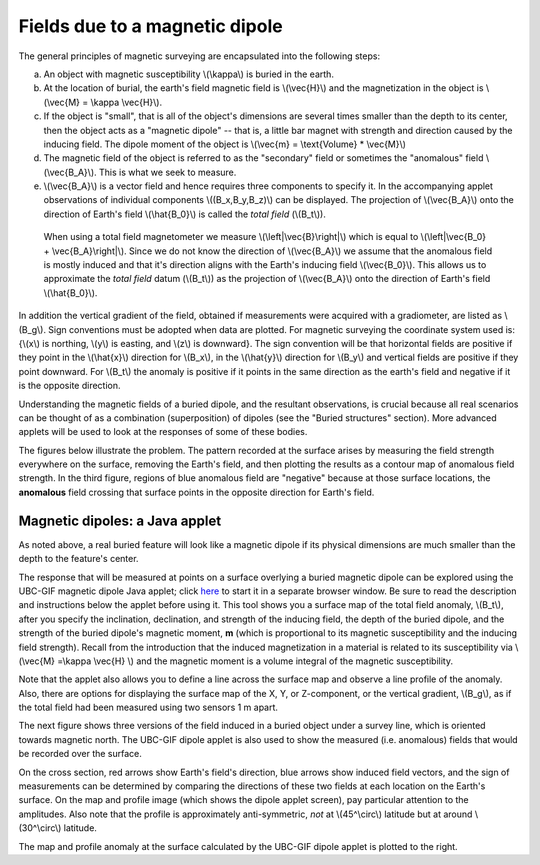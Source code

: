 .. _magnetics_buried_dipole:

Fields due to a magnetic dipole
********************************


The general principles of magnetic surveying are encapsulated into the following steps:

(a) An object with magnetic susceptibility \\(\\kappa\\) is buried in the
    earth.

(b) At the location of burial, the earth's field magnetic field is \\(\\vec{H}\\) and the magnetization in the object is \\(\\vec{M} = \\kappa \\vec{H}\\).

(c) If the object is "small", that is all of the object's dimensions are several times smaller than the depth to its center, then  the object acts as a "magnetic dipole" -- that is, a little bar magnet with strength and direction caused by the inducing field. The  dipole moment of the object is \\(\\vec{m} = \\text{Volume} * \\vec{M}\\)

(d) The magnetic field of the object is referred to as the "secondary" field or sometimes the "anomalous" field \\(\\vec{B_A}\\). This is what we seek to measure. 

(e) \\(\\vec{B_A}\\) is a vector field and hence requires three components to specify it. In the accompanying applet observations of individual components \\((B_x,B_y,B_z)\\) can be displayed. The projection of \\(\\vec{B_A}\\) onto the direction of Earth's field \\(\\hat{B_0}\\) is called the *total field* (\\(B_t\\)). 


 .. figure:: ./images/TMI_anomaly.png
	:align: center
	:scale: 110% 

	When using a total field magnetometer we measure \\(\\left|\\vec{B}\\right|\\) which is equal to \\(\\left|\\vec{B_0} + \\vec{B_A}\\right|\\). Since we do not know the direction of \\(\\vec{B_A}\\) we assume that the anomalous field is mostly induced and that it's direction aligns with the Earth's inducing field \\(\\vec{B_0}\\). This allows us to approximate the *total field* datum (\\(B_t\\)) as the projection of \\(\\vec{B_A}\\) onto the direction of Earth's field \\(\\hat{B_0}\\).


In addition the vertical gradient of the field, obtained if measurements were
acquired with a gradiometer, are listed as \\(B_g\\).  Sign conventions must
be adopted when data are plotted. For magnetic surveying the coordinate system
used is: {\\(x\\) is northing, \\(y\\) is easting, and \\(z\\) is downward}.
The sign convention will be that horizontal fields are positive if they point
in the \\(\\hat{x}\\) direction for \\(B_x\\), in the \\(\\hat{y}\\) direction
for \\(B_y\\) and vertical fields are positive if they point downward. For
\\(B_t\\) the anomaly is positive if it points in the same direction as the
earth's field and negative if it is the opposite direction.

Understanding the magnetic fields of a buried dipole, and the resultant
observations, is crucial because all real scenarios can be thought of as a
combination (superposition) of dipoles (see the "Buried structures" section).
More advanced applets will be used to look at the responses of some of these
bodies.


The figures below illustrate the problem. The pattern recorded at the surface
arises by measuring the field strength everywhere on the surface, removing the
Earth's field, and then plotting the results as a contour map of anomalous
field strength. In the third figure, regions of blue anomalous field are
"negative" because at those surface locations, the **anomalous** field
crossing that surface points in the opposite direction for Earth's field.

.. raw:: html
    :file: buried_dipole.html

Magnetic dipoles: a Java applet
-------------------------------

As noted above, a real buried feature will look like a magnetic dipole if its
physical dimensions are much smaller than the depth to the feature's center.

The response that will be measured at points on a surface overlying a buried
magnetic dipole can be explored using the UBC-GIF magnetic dipole Java applet;
click here_ to start it in a separate browser window. Be sure to read the
description and instructions below the applet before using it. This tool shows
you a surface map of the total field anomaly, \\(B_t\\), after you specify the
inclination, declination, and strength of the inducing field, the depth of the
buried dipole, and the strength of the buried dipole's magnetic moment, **m**
(which is proportional to its magnetic susceptibility and the inducing field
strength). Recall from the introduction that the  induced magnetization in a
material is related to its susceptibility via \\(\\vec{M} =\\kappa \\vec{H}
\\) and the magnetic moment is a volume integral of the magnetic
susceptibility.

.. _here: http://www.eos.ubc.ca/courses/eosc350/content/methods/meth_3/magdipole/dipoleapp.html

Note that the applet also allows you to define a line across the surface map
and observe a line profile of the anomaly. Also, there are options for
displaying the surface map of the X, Y, or Z-component, or the vertical
gradient, \\(B_g\\), as if the total field had been measured using two sensors
1 m apart.

The next figure shows three versions of the field induced in a buried object
under a survey line, which is oriented towards magnetic north. The UBC-GIF
dipole applet is also used to show the measured (i.e. anomalous) fields that
would be recorded over the surface.


On the cross section, red arrows show Earth's field's direction, blue arrows
show induced field vectors, and the sign of measurements can be determined by
comparing the directions of these two fields at each location on the Earth's
surface. On the map and profile image (which shows the dipole applet screen),
pay particular attention to the amplitudes. Also note that the profile is
approximately anti-symmetric, *not* at \\(45^\\circ\\) latitude but at around
\\(30^\\circ\\) latitude.

.. raw:: html
    :file: buried_dipole2.html

The map and profile anomaly at the surface calculated by the UBC-GIF dipole
applet is plotted to the right.
   